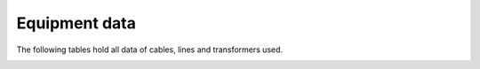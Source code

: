 .. _equipment:

Equipment data
=================

The following tables hold all data of cables, lines and transformers used.

.. _lv_cables_table:

.. csv-table:: LV cables
   :file: equipment/equipment-parameters_LV_cables.csv
   :delim: ,
   :header-rows: 2
   :widths: 5, 1, 1, 1, 1, 1, 5
   :stub-columns: 0

.. _mv_cables_table:

.. csv-table:: MV cables
   :file: equipment/equipment-parameters_MV_cables.csv
   :delim: ,
   :header-rows: 2
   :widths: 5, 1, 1, 1, 1, 1
   :stub-columns: 0

.. _mv_lines_table:

.. csv-table:: MV overhead lines
   :file: equipment/equipment-parameters_MV_overhead_lines.csv
   :delim: ,
   :header-rows: 2
   :widths: 5, 1, 1, 1, 1, 1
   :stub-columns: 0

.. _lv_transformers_table:

.. csv-table:: LV transformers
   :file: equipment/equipment-parameters_LV_transformers.csv
   :delim: ,
   :header-rows: 2
   :widths: 5, 1, 1, 1, 1
   :stub-columns: 0

.. _mv_transformers_table:

.. csv-table:: MV transformers
   :file: equipment/equipment-parameters_MV_transformers.csv
   :delim: ,
   :header-rows: 2
   :widths: 5, 1, 1, 1
   :stub-columns: 0